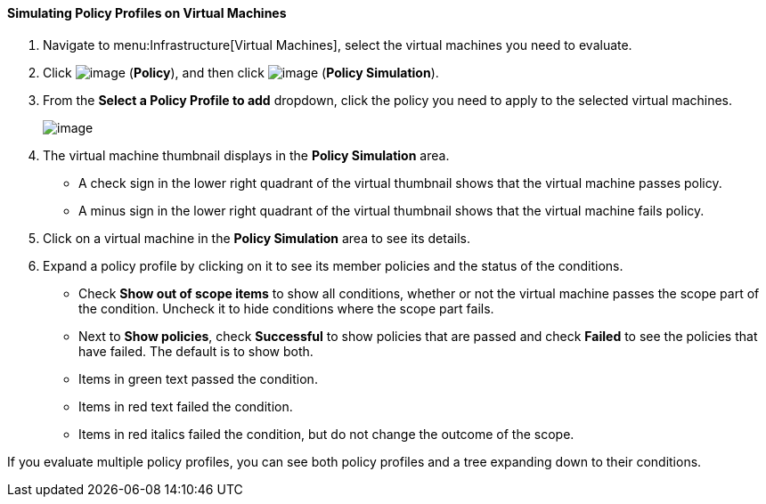 ==== Simulating Policy Profiles on Virtual Machines

. Navigate to menu:Infrastructure[Virtual Machines], select the virtual machines you need to evaluate.

. Click image:../images/1941.png[image] (*Policy*), and then click image:../images/1947.png[image] (*Policy Simulation*).

. From the *Select a Policy Profile to add* dropdown, click the policy you need to apply to the selected virtual machines.
+
image:../images/1948.png[image]

. The virtual machine thumbnail displays in the *Policy Simulation* area.

* A check sign in the lower right quadrant of the virtual thumbnail shows that the virtual machine passes policy.
* A minus sign in the lower right quadrant of the virtual thumbnail shows that the virtual machine fails policy.

. Click on a virtual machine in the *Policy Simulation* area to see its details.

. Expand a policy profile by clicking on it to see its member policies and the status of the conditions.

* Check *Show out of scope items* to show all conditions, whether or not the virtual machine passes the scope part of the condition. Uncheck it to hide conditions where the scope part fails.
* Next to *Show policies*, check *Successful* to show policies that are passed and check *Failed* to see the policies that have failed. The default is to show both.
* Items in green text passed the condition.
* Items in red text failed the condition.
* Items in red italics failed the condition, but do not change the outcome of the scope.

If you evaluate multiple policy profiles, you can see both policy profiles and a tree expanding down to their conditions.